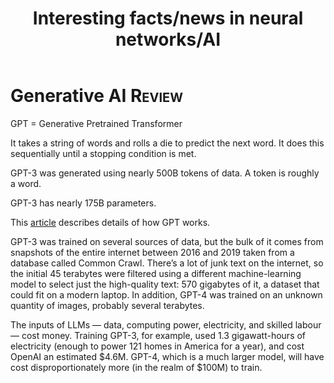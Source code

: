 #+TITLE: Interesting facts/news in neural networks/AI
#+FILETAGS: :AI:

* Generative AI                                                      :Review:

  GPT = Generative Pretrained Transformer

  It takes a string of words and rolls a die to predict the next
  word. It does this sequentially until a stopping condition is met.

  GPT-3 was generated using nearly 500B tokens of data. A token is
  roughly a word.

  GPT-3 has nearly 175B parameters.

  This [[https://drive.google.com/file/d/1P0chJKuHdGFL_Pshl6l0wyqMJ4Gu_KQV/view?usp=drivesdk][article]] describes details of how GPT works.

  GPT-3 was trained on several sources of data, but the bulk of it comes
  from snapshots of the entire internet between 2016 and 2019 taken from
  a database called Common Crawl. There’s a lot of junk text on the
  internet, so the initial 45 terabytes were filtered using a different
  machine-learning model to select just the high-quality text: 570
  gigabytes of it, a dataset that could fit on a modern laptop. In
  addition, GPT-4 was trained on an unknown quantity of images, probably
  several terabytes.

  The inputs of LLMs — data, computing power, electricity, and skilled
  labour — cost money. Training GPT-3, for example, used 1.3
  gigawatt-hours of electricity (enough to power 121 homes in America
  for a year), and cost OpenAI an estimated $4.6M. GPT-4, which is a
  much larger model, will have cost disproportionately more (in the
  realm of $100M) to train.
